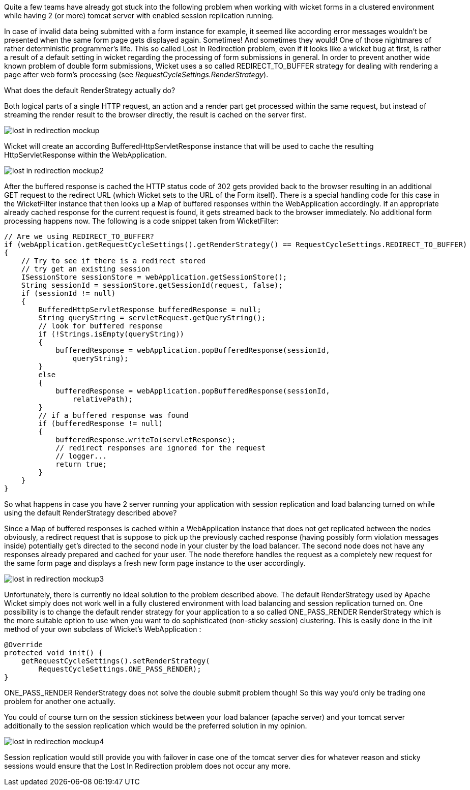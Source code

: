 
Quite a few teams have already got stuck into the following problem when working with wicket forms in a clustered environment while having 2 (or more) tomcat server with enabled session replication running.

In case of invalid data being submitted with a form instance for example, it seemed like according error messages wouldn’t be presented when the same form page gets displayed again. Sometimes! And sometimes they would! One of those nightmares of rather deterministic programmer’s life. This so called Lost In Redirection problem, even if it looks like a wicket bug at first, is rather a result of a default setting in wicket regarding the processing of form submissions in general. In order to prevent another wide known problem of double form submissions, Wicket uses a so called REDIRECT_TO_BUFFER strategy for dealing with rendering a page after web form’s processing (see _RequestCycleSettings.RenderStrategy_).

What does the default RenderStrategy actually do?

Both logical parts of a single HTTP request, an action and a render part get processed within the same request, but instead of streaming the render result to the browser directly, the result is cached on the server first.

image::./img/lost-in-redirection-mockup.png[]

Wicket will create an according BufferedHttpServletResponse instance that will be used to cache the resulting HttpServletResponse within the WebApplication.

image::./img/lost-in-redirection-mockup2.png[]

After the buffered response is cached the HTTP status code of 302 gets provided back to the browser resulting in an additional GET request to the redirect URL (which Wicket sets to the URL of the Form itself). There is a special handling code for this case in the WicketFilter instance that then looks up a Map of buffered responses within the WebApplication accordingly. If an appropriate already cached response for the current request is found, it gets streamed back to the browser immediately. No additional form processing happens now. The following is a code snippet taken from WicketFilter:

[source,java]
----
// Are we using REDIRECT_TO_BUFFER?
if (webApplication.getRequestCycleSettings().getRenderStrategy() == RequestCycleSettings.REDIRECT_TO_BUFFER)
{
    // Try to see if there is a redirect stored
    // try get an existing session
    ISessionStore sessionStore = webApplication.getSessionStore();
    String sessionId = sessionStore.getSessionId(request, false);
    if (sessionId != null)
    {
        BufferedHttpServletResponse bufferedResponse = null;
        String queryString = servletRequest.getQueryString();
        // look for buffered response
        if (!Strings.isEmpty(queryString))
        {
            bufferedResponse = webApplication.popBufferedResponse(sessionId,
                queryString);
        }
        else
        {
            bufferedResponse = webApplication.popBufferedResponse(sessionId,
                relativePath);
        }
        // if a buffered response was found
        if (bufferedResponse != null)
        {
            bufferedResponse.writeTo(servletResponse);
            // redirect responses are ignored for the request
            // logger...
            return true;
        }
    }
}
----

So what happens in case you have 2 server running your application with session replication and load balancing turned on while using the default RenderStrategy described above?

Since a Map of buffered responses is cached within a WebApplication instance that does not get replicated between the nodes obviously, a redirect request that is suppose to pick up the previously cached response (having possibly form violation messages inside) potentially get’s directed to the second node in your cluster by the load balancer. The second node does not have any responses already prepared and cached for your user. The node therefore handles the request as a completely new request for the same form page and displays a fresh new form page instance to the user accordingly.

image::./img/lost-in-redirection-mockup3.png[]

Unfortunately, there is currently no ideal solution to the problem described above. The default RenderStrategy used by Apache Wicket simply does not work well in a fully clustered environment with load balancing and session replication turned on. One possibility is to change the default render strategy for your application to a so called ONE_PASS_RENDER RenderStrategy which is the more suitable option to use when you want to do sophisticated (non-sticky session) clustering. This is easily done in the init method of your own subclass of Wicket’s WebApplication :

[source,java]
----
@Override
protected void init() {
    getRequestCycleSettings().setRenderStrategy(
        RequestCycleSettings.ONE_PASS_RENDER);
}
----

ONE_PASS_RENDER RenderStrategy does not solve the double submit problem though! So this way you’d only be trading one problem for another one actually.

You could of course turn on the session stickiness between your load balancer (apache server) and your tomcat server additionally to the session replication which would be the preferred solution in my opinion.

image::./img/lost-in-redirection-mockup4.png[]

Session replication would still provide you with failover in case one of the tomcat server dies for whatever reason and sticky sessions would ensure that the Lost In Redirection problem does not occur any more.
